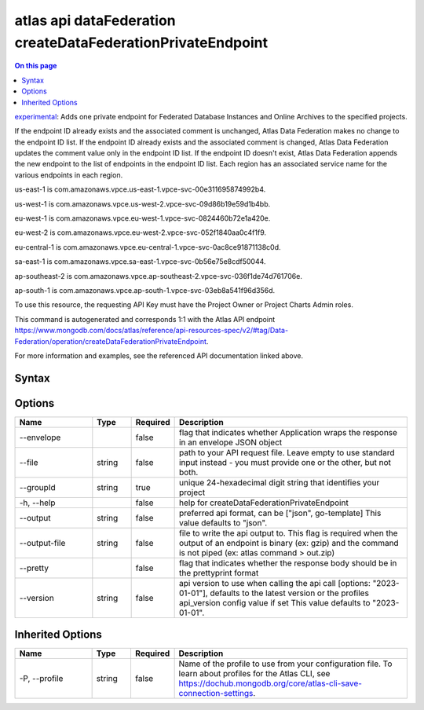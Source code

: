 .. _atlas-api-dataFederation-createDataFederationPrivateEndpoint:

============================================================
atlas api dataFederation createDataFederationPrivateEndpoint
============================================================

.. default-domain:: mongodb

.. contents:: On this page
   :local:
   :backlinks: none
   :depth: 1
   :class: singlecol

`experimental <https://www.mongodb.com/docs/atlas/cli/current/command/atlas-api/>`_: Adds one private endpoint for Federated Database Instances and Online Archives to the specified projects.

If the endpoint ID already exists and the associated comment is unchanged, Atlas Data Federation makes no change to the endpoint ID list. If the endpoint ID already exists and the associated comment is changed, Atlas Data Federation updates the comment value only in the endpoint ID list. If the endpoint ID doesn't exist, Atlas Data Federation appends the new endpoint to the list of endpoints in the endpoint ID list. Each region has an associated service name for the various endpoints in each region.


us-east-1 is com.amazonaws.vpce.us-east-1.vpce-svc-00e311695874992b4.


us-west-1 is com.amazonaws.vpce.us-west-2.vpce-svc-09d86b19e59d1b4bb.


eu-west-1 is com.amazonaws.vpce.eu-west-1.vpce-svc-0824460b72e1a420e.


eu-west-2 is com.amazonaws.vpce.eu-west-2.vpce-svc-052f1840aa0c4f1f9.


eu-central-1 is com.amazonaws.vpce.eu-central-1.vpce-svc-0ac8ce91871138c0d.


sa-east-1 is com.amazonaws.vpce.sa-east-1.vpce-svc-0b56e75e8cdf50044.


ap-southeast-2 is com.amazonaws.vpce.ap-southeast-2.vpce-svc-036f1de74d761706e.


ap-south-1 is com.amazonaws.vpce.ap-south-1.vpce-svc-03eb8a541f96d356d.


To use this resource, the requesting API Key must have the Project Owner or Project Charts Admin roles.

This command is autogenerated and corresponds 1:1 with the Atlas API endpoint https://www.mongodb.com/docs/atlas/reference/api-resources-spec/v2/#tag/Data-Federation/operation/createDataFederationPrivateEndpoint.

For more information and examples, see the referenced API documentation linked above.

Syntax
------

.. code-block::
   :caption: Command Syntax

   atlas api dataFederation createDataFederationPrivateEndpoint [options]

.. Code end marker, please don't delete this comment

Options
-------

.. list-table::
   :header-rows: 1
   :widths: 20 10 10 60

   * - Name
     - Type
     - Required
     - Description
   * - --envelope
     - 
     - false
     - flag that indicates whether Application wraps the response in an envelope JSON object
   * - --file
     - string
     - false
     - path to your API request file. Leave empty to use standard input instead - you must provide one or the other, but not both.
   * - --groupId
     - string
     - true
     - unique 24-hexadecimal digit string that identifies your project
   * - -h, --help
     - 
     - false
     - help for createDataFederationPrivateEndpoint
   * - --output
     - string
     - false
     - preferred api format, can be ["json", go-template] This value defaults to "json".
   * - --output-file
     - string
     - false
     - file to write the api output to. This flag is required when the output of an endpoint is binary (ex: gzip) and the command is not piped (ex: atlas command > out.zip)
   * - --pretty
     - 
     - false
     - flag that indicates whether the response body should be in the prettyprint format
   * - --version
     - string
     - false
     - api version to use when calling the api call [options: "2023-01-01"], defaults to the latest version or the profiles api_version config value if set This value defaults to "2023-01-01".

Inherited Options
-----------------

.. list-table::
   :header-rows: 1
   :widths: 20 10 10 60

   * - Name
     - Type
     - Required
     - Description
   * - -P, --profile
     - string
     - false
     - Name of the profile to use from your configuration file. To learn about profiles for the Atlas CLI, see https://dochub.mongodb.org/core/atlas-cli-save-connection-settings.

